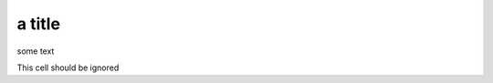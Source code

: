 a title
=======

some text

This cell should be ignored

.. nbinput:: ipython3
    :execution-count: 2

    a=1
    print(a)

.. nboutput::

    .. rst-class:: highlight

    .. raw:: html

        <pre>
        1
        </pre>

    .. raw:: latex

        \begin{sphinxVerbatim}[commandchars=\\\{\}]
        1
        \end{sphinxVerbatim}
